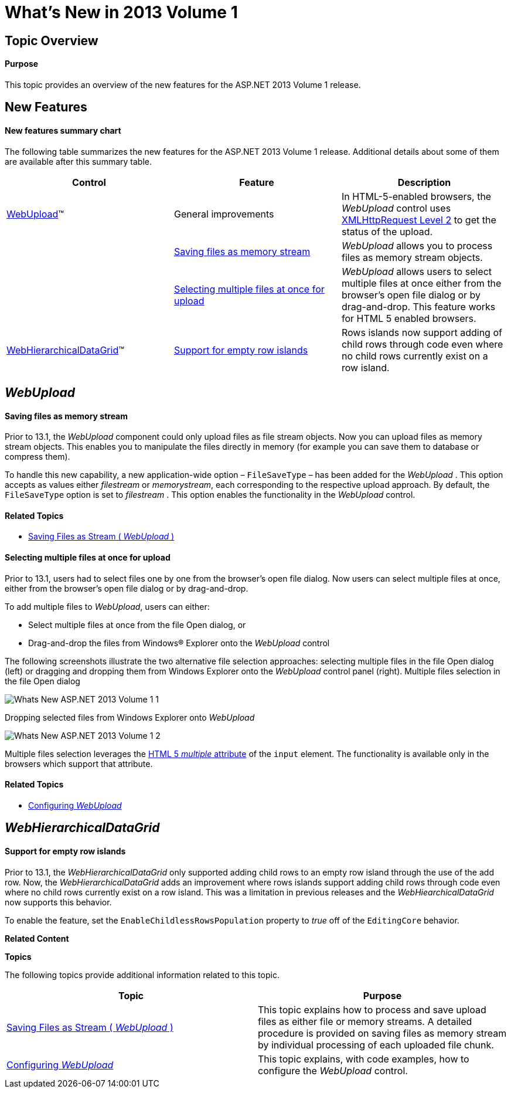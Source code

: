 ﻿////
|metadata|
{
    "name": "web-whats-new-in-2013-volume-1",
    "controlName": [],
    "tags": [],
    "guid": "2dd04abf-18d1-416b-b068-bc98e43f38cf",
    "buildFlags": [],
    "createdOn": "2013-03-20T19:26:25.4644964Z"
}
|metadata|
////

= What's New in 2013 Volume 1

== Topic Overview

==== Purpose

This topic provides an overview of the new features for the ASP.NET 2013 Volume 1 release.

== New Features

==== New features summary chart

The following table summarizes the new features for the ASP.NET 2013 Volume 1 release. Additional details about some of them are available after this summary table.

[options="header", cols="a,a,a"]
|====
|Control|Feature|Description

|<<_Ref351481551,WebUpload>>™
|General improvements
|In HTML-5-enabled browsers, the _WebUpload_ control uses link:http://www.w3.org/TR/XMLHttpRequest2/[XMLHttpRequest Level 2] to get the status of the upload.

|
|<<_Ref351480306,Saving files as memory stream>>
|_WebUpload_ allows you to process files as memory stream objects.

|
|<<_Ref351481466,Selecting multiple files at once for upload>>
|_WebUpload_ allows users to select multiple files at once either from the browser’s open file dialog or by drag-and-drop. This feature works for HTML 5 enabled browsers.

|<<_Ref351481624,WebHierarchicalDataGrid>>™
|<<_Ref351482128,Support for empty row islands>>
|Rows islands now support adding of child rows through code even where no child rows currently exist on a row island.

|====

[[_Ref351481551]]
== _WebUpload_

[[_Ref351480306]] 
==== Saving files as memory stream
Prior to 13.1, the _WebUpload_ component could only upload files as file stream objects. Now you can upload files as memory stream objects. This enables you to manipulate the files directly in memory (for example you can save them to database or compress them). 

To handle this new capability, a new application-wide option – `FileSaveType` – has been added for the _WebUpload_ . This option accepts as values either _filestream_ or _memorystream_, each corresponding to the respective upload approach. By default, the `FileSaveType` option is set to _filestream_ . This option enables the functionality in the _WebUpload_ control. 

==== Related Topics 

* link:webupload-saving-files-as-stream.html[Saving Files as Stream ( _WebUpload_ )] 

[[_Ref351481466]] 
==== Selecting multiple files at once for upload
Prior to 13.1, users had to select files one by one from the browser’s open file dialog. Now users can select multiple files at once, either from the browser’s open file dialog or by drag-and-drop. 

To add multiple files to _WebUpload_, users can either: 

* Select multiple files at once from the file Open dialog, or 

* Drag-and-drop the files from Windows® Explorer onto the _WebUpload_ control 

The following screenshots illustrate the two alternative file selection approaches: selecting multiple files in the file Open dialog (left) or dragging and dropping them from Windows Explorer onto the _WebUpload_ control panel (right). 
Multiple files selection in the file Open dialog 

image::images/Whats_New_ASP.NET_2013_Volume_1_1.png[] 

Dropping selected files from Windows Explorer onto _WebUpload_ 

image::images/Whats_New_ASP.NET_2013_Volume_1_2.png[] 

Multiple files selection leverages the link:http://www.w3.org/TR/html-markup/input.file.html#input.file[HTML 5 _multiple_ attribute] of the `input` element. The functionality is available only in the browsers which support that attribute. 

==== Related Topics 

* link:webupload-configuring-webupload.html[Configuring _WebUpload_ ] 

[[_Ref351481624]]
== _WebHierarchicalDataGrid_

[[_Ref351482128]]

==== Support for empty row islands

Prior to 13.1, the  _WebHierarchicalDataGrid_   only supported adding child rows to an empty row island through the use of the add row. Now, the  _WebHierarchicalDataGrid_   adds an improvement where rows islands support adding child rows through code even where no child rows currently exist on a row island. This was a limitation in previous releases and the  _WebHiearchicalDataGrid_   now supports this behavior.

To enable the feature, set the `EnableChildlessRowsPopulation` property to  _true_   off of the `EditingCore` behavior.

*Related Content*

*Topics*

The following topics provide additional information related to this topic.

[options="header", cols="a,a"]
|====
|Topic|Purpose

| link:webupload-saving-files-as-stream.html[Saving Files as Stream ( _WebUpload_ )]
|This topic explains how to process and save upload files as either file or memory streams. A detailed procedure is provided on saving files as memory stream by individual processing of each uploaded file chunk.

| link:webupload-configuring-webupload.html[Configuring _WebUpload_ ]
|This topic explains, with code examples, how to configure the _WebUpload_ control.

|====
